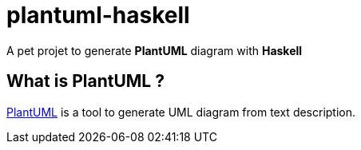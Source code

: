 = plantuml-haskell

A pet projet to generate **PlantUML** diagram with **Haskell**

== What is PlantUML ?

http://plantuml.com/[PlantUML] is a tool to generate UML diagram from text description.



